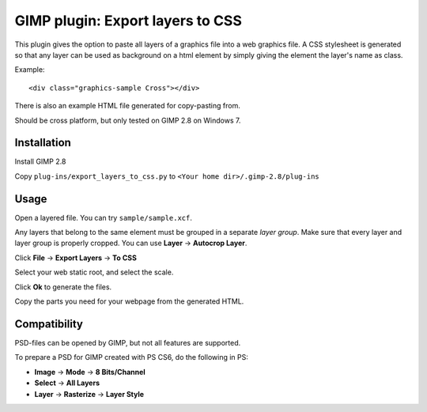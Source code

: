 GIMP plugin: Export layers to CSS
=================================

This plugin gives the option to paste all layers of a graphics file into a web graphics file. 
A CSS stylesheet is generated so that any layer can be used as background on a html
element by simply giving the element the layer's name as class.

Example::

	<div class="graphics-sample Cross"></div>
	
There is also an example HTML file generated for copy-pasting from. 


Should be cross platform, but only tested on GIMP 2.8 on Windows 7.


Installation
------------

Install GIMP 2.8

Copy ``plug-ins/export_layers_to_css.py`` to ``<Your home dir>/.gimp-2.8/plug-ins``


Usage
-----

Open a layered file. You can try ``sample/sample.xcf``.

Any layers that belong to the same element must be grouped in a separate *layer group*.
Make sure that every layer and layer group is properly cropped. You can use **Layer** -> **Autocrop Layer**.

Click **File** -> **Export Layers** -> **To CSS**

Select your web static root, and select the scale.

Click **Ok** to generate the files.

Copy the parts you need for your webpage from the generated HTML.


Compatibility
-------------

PSD-files can be opened by GIMP, but not all features are supported. 

To prepare a PSD for GIMP created with PS CS6, do the following in PS:

- **Image** -> **Mode** -> **8 Bits/Channel**
- **Select** -> **All Layers**
- **Layer** -> **Rasterize** -> **Layer Style**